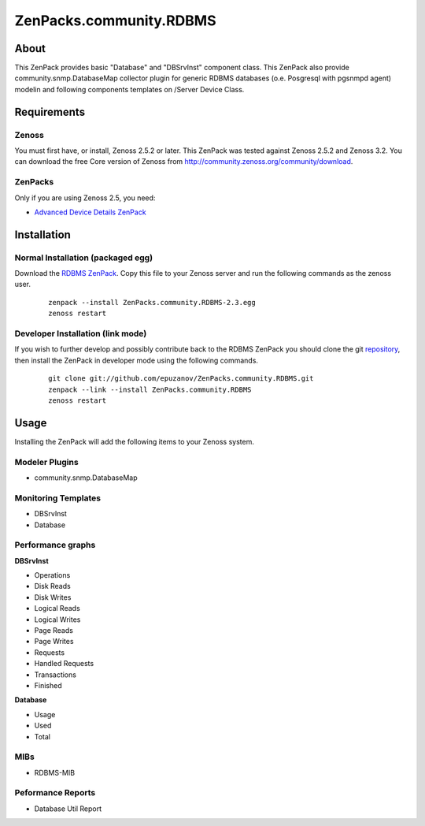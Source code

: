 ================================
ZenPacks.community.RDBMS
================================

About
=====

This ZenPack provides basic "Database" and "DBSrvInst" component class. This
ZenPack also provide community.snmp.DatabaseMap collector plugin for  generic
RDBMS databases (o.e. Posgresql with pgsnmpd agent) modelin and following
components templates on /Server Device Class.

Requirements
============

Zenoss
------

You must first have, or install, Zenoss 2.5.2 or later. This ZenPack was tested
against Zenoss 2.5.2 and Zenoss 3.2. You can download the free Core version of
Zenoss from http://community.zenoss.org/community/download.

ZenPacks
--------

Only if you are using Zenoss 2.5, you need:

- `Advanced Device Details ZenPack <http://community.zenoss.org/docs/DOC-3452>`_

Installation
============

Normal Installation (packaged egg)
----------------------------------

Download the `RDBMS ZenPack <http://community.zenoss.org/docs/DOC-3447>`_.
Copy this file to your Zenoss server and run the following commands as the zenoss
user.

    ::

        zenpack --install ZenPacks.community.RDBMS-2.3.egg
        zenoss restart

Developer Installation (link mode)
----------------------------------

If you wish to further develop and possibly contribute back to the RDBMS
ZenPack you should clone the git `repository <https://github.com/epuzanov/ZenPacks.community.RDBMS>`_,
then install the ZenPack in developer mode using the following commands.

    ::

        git clone git://github.com/epuzanov/ZenPacks.community.RDBMS.git
        zenpack --link --install ZenPacks.community.RDBMS
        zenoss restart


Usage
=====

Installing the ZenPack will add the following items to your Zenoss system.

Modeler Plugins
---------------

- community.snmp.DatabaseMap

Monitoring Templates
--------------------

- DBSrvInst
- Database

Performance graphs
------------------

**DBSrvInst**

- Operations
- Disk Reads
- Disk Writes
- Logical Reads
- Logical Writes
- Page Reads
- Page Writes
- Requests
- Handled Requests
- Transactions
- Finished

**Database**

- Usage
- Used
- Total

MIBs
----

- RDBMS-MIB

Peformance Reports
------------------

- Database Util Report
